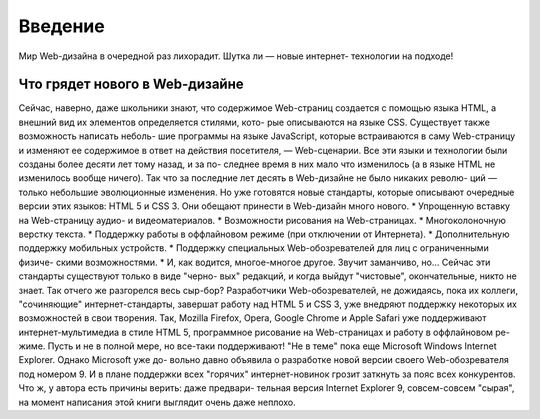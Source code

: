 Введение
=====

Мир Web-дизайна в очередной раз лихорадит. Шутка ли — новые интернет-
технологии на подходе!

Что грядет нового в Web-дизайне
------------
Сейчас, наверно, даже школьники знают, что содержимое Web-страниц создается 
с помощью языка HTML, а внешний вид их элементов определяется стилями, кото-
рые описываются на языке CSS. Существует также возможность написать неболь-
шие программы на языке JavaScript, которые встраиваются в саму Web-страницу и 
изменяют ее содержимое в ответ на действия посетителя, — Web-сценарии.
Все эти языки и технологии были созданы более десяти лет тому назад, и за по-
следнее время в них мало что изменилось (а в языке HTML не изменилось вообще 
ничего). Так что за последние лет десять в Web-дизайне не было никаких револю-
ций — только небольшие эволюционные изменения.
Но уже готовятся новые стандарты, которые описывают очередные версии этих 
языков: HTML 5 и CSS 3. Они обещают принести в Web-дизайн много нового.
* Упрощенную вставку на Web-страницу аудио- и видеоматериалов.
* Возможности рисования на Web-страницах.
* Многоколоночную верстку текста.
* Поддержку работы в оффлайновом режиме (при отключении от Интернета).
* Дополнительную поддержку мобильных устройств.
* Поддержку специальных Web-обозревателей для лиц с ограниченными физиче-
скими возможностями.
* И, как водится, многое-многое другое.
Звучит заманчиво, но... Сейчас эти стандарты существуют только в виде "черно-
вых" редакций, и когда выйдут "чистовые", окончательные, никто не знает.
Так отчего же разгорелся весь сыр-бор?
Разработчики Web-обозревателей, не дожидаясь, пока их коллеги, "сочиняющие" 
интернет-стандарты, завершат работу над HTML 5 и CSS 3, уже внедряют поддержку некоторых их возможностей в свои творения. Так, Mozilla Firefox, Opera, 
Google Chrome и Apple Safari уже поддерживают интернет-мультимедиа в стиле 
HTML 5, программное рисование на Web-страницах и работу в оффлайновом ре-
жиме. Пусть и не в полной мере, но все-таки поддерживают!
"Не в теме" пока еще Microsoft Windows Internet Explorer. Однако Microsoft уже до-
вольно давно объявила о разработке новой версии своего Web-обозревателя под 
номером 9. И в плане поддержки всех "горячих" интернет-новинок грозит заткнуть 
за пояс всех конкурентов. Что ж, у автора есть причины верить: даже предвари-
тельная версия Internet Explorer 9, совсем-совсем "сырая", на момент написания 
этой книги выглядит очень даже неплохо.
